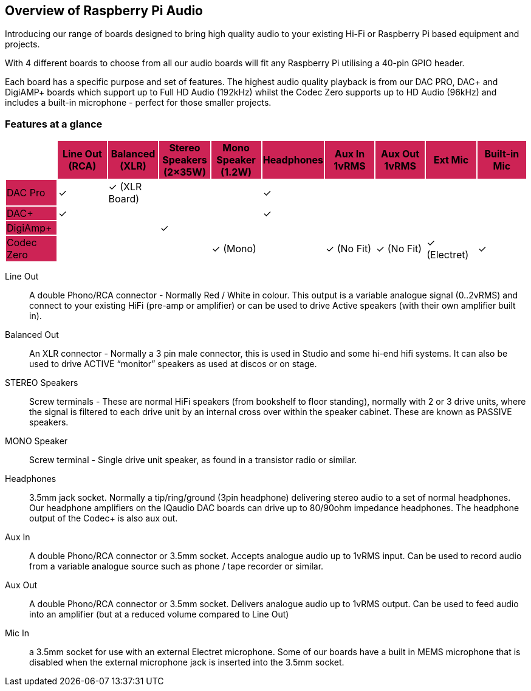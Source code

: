 == Overview of Raspberry Pi Audio
 
Introducing our range of boards designed to bring high quality audio to your existing Hi-Fi or Raspberry Pi based equipment and projects.

With 4 different boards to choose from all our audio boards will fit any Raspberry Pi utilising a 40-pin GPIO header.

Each board has a specific purpose and set of features. The highest audio quality playback is from our DAC PRO, DAC{plus} and DigiAMP{plus} boards which support up to Full HD Audio (192kHz) whilst the Codec Zero supports up to HD Audio (96kHz) and includes a built-in microphone - perfect for those smaller projects.

=== Features at a glance

|===
| {set:cellbgcolor:#FFFFFF} | {set:cellbgcolor:#cd2355} *Line Out (RCA)* | *Balanced (XLR)* | *Stereo Speakers (2×35W)* | *Mono Speaker (1.2W)* | *Headphones* | *Aux In 1vRMS* | *Aux Out 1vRMS* | *Ext Mic* | *Built-in Mic*

| {set:cellbgcolor:#cd2355} DAC Pro | {set:cellbgcolor:#FFFFFF} ✓ | ✓ (XLR Board) | | | ✓ |  | | | 
| {set:cellbgcolor:#cd2355} DAC{plus} | {set:cellbgcolor:#FFFFFF}✓ | | | | ✓ | | | | 
| {set:cellbgcolor:#cd2355} DigiAmp{plus} | {set:cellbgcolor:#FFFFFF} | | ✓ | | | | | | 
| {set:cellbgcolor:#cd2355} Codec Zero | {set:cellbgcolor:#FFFFFF} | | | ✓ (Mono) | | ✓ (No Fit) | ✓ (No Fit) | ✓ (Electret) | ✓ 
|===

Line Out:: A double Phono/RCA connector - Normally Red / White in colour. This output is a variable
analogue signal (0..2vRMS) and connect to your existing HiFi (pre-amp or amplifier) or can be used
to drive Active speakers (with their own amplifier built in).
Balanced Out:: An XLR connector - Normally a 3 pin male connector, this is used in Studio and some
hi-end hifi systems. It can also be used to drive ACTIVE “monitor” speakers as used at discos or on
stage.
STEREO Speakers:: Screw terminals - These are normal HiFi speakers (from bookshelf to floor
standing), normally with 2 or 3 drive units, where the signal is filtered to each drive unit by an internal
cross over within the speaker cabinet. These are known as PASSIVE speakers.
MONO Speaker:: Screw terminal - Single drive unit speaker, as found in a transistor radio or similar.
Headphones:: 3.5mm jack socket. Normally a tip/ring/ground (3pin headphone) delivering stereo
audio to a set of normal headphones. Our headphone amplifiers on the IQaudio DAC boards can
drive up to 80/90ohm impedance headphones. The headphone output of the Codec+ is also aux out.
Aux In:: A double Phono/RCA connector or 3.5mm socket. Accepts analogue audio up to 1vRMS
input. Can be used to record audio from a variable analogue source such as phone / tape recorder or
similar.
Aux Out:: A double Phono/RCA connector or 3.5mm socket. Delivers analogue audio up to 1vRMS
output. Can be used to feed audio into an amplifier (but at a reduced volume compared to Line Out)
Mic In:: a 3.5mm socket for use with an external Electret microphone. Some of our boards have a
built in MEMS microphone that is disabled when the external microphone jack is inserted into the
3.5mm socket.
